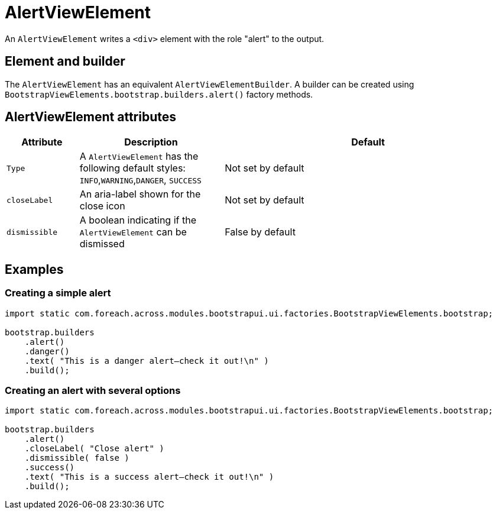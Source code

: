 = AlertViewElement

An `AlertViewElement` writes a `<div>` element with the role "alert" to the output.

== Element and builder
The `AlertViewElement` has an equivalent `AlertViewElementBuilder`.
A builder can be created using `BootstrapViewElements.bootstrap.builders.alert()` factory methods.

== AlertViewElement attributes
[cols="1,2,4",options=header]
|===

|Attribute
|Description
|Default

|`Type`
|A `AlertViewElement` has the following default styles: `INFO`,`WARNING`,`DANGER`, `SUCCESS`
|Not set by default

|`closeLabel`
|An aria-label shown for the close icon
|Not set by default

|`dismissible`
|A boolean indicating if the `AlertViewElement` can be dismissed
|False by default

|===


== Examples
=== Creating a simple alert

[source,java,indent=0]
----
import static com.foreach.across.modules.bootstrapui.ui.factories.BootstrapViewElements.bootstrap;

bootstrap.builders
    .alert()
    .danger()
    .text( "This is a danger alert—check it out!\n" )
    .build();
----

=== Creating an alert with several options

[source,java,indent=0]
----
import static com.foreach.across.modules.bootstrapui.ui.factories.BootstrapViewElements.bootstrap;

bootstrap.builders
    .alert()
    .closeLabel( "Close alert" )
    .dismissible( false )
    .success()
    .text( "This is a success alert—check it out!\n" )
    .build();
----
